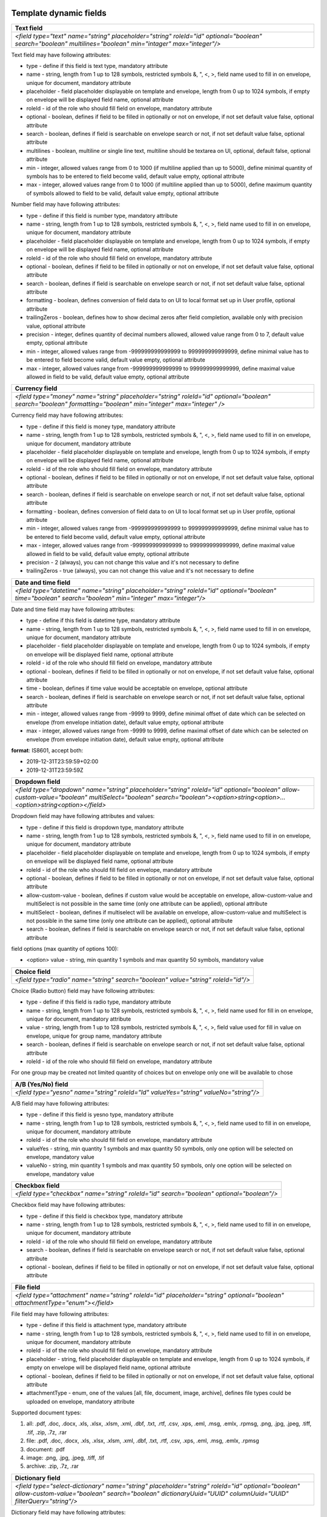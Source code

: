 .. _templateFields:

Template dynamic fields
=======================

+----------------------------------------------------------------------------------------------------------------------------------------------------------+
|**Text field**                                                                                                                                            |
+==========================================================================================================================================================+
|`<field type="text" name="string" placeholder="string" roleId="id" optional="boolean" search="boolean" multilines="boolean" min="intager" max="integer"/>`|
+----------------------------------------------------------------------------------------------------------------------------------------------------------+

Text field may have following attributes:

- type - define if this field is text type, mandatory attribute
- name - string, length from 1 up to 128 symbols, restricted symbols &, ", <, >, field name used to fill in on envelope, unique for document, mandatory attribute
- placeholder - field placeholder displayable on template and envelope, length from 0 up to 1024 symbols, if empty on envelope will be displayed field name, optional attribute
- roleId - id of the role who should fill field on envelope, mandatory attribute
- optional - boolean, defines if field to be filled in optionally or not on envelope, if not set default value false, optional attribute
- search - boolean, defines if field is searchable on envelope search or not, if not set default value false, optional attribute
- multilines - boolean, multiline or single line text, multiline should be textarea on UI, optional, default false, optional attribute
- min - integer, allowed values range from 0 to 1000 (if multiline applied than up to 5000), define minimal quantity of symbols has to be entered to field become valid, default value empty, optional attribute
- max - integer, allowed values range from 0 to 1000 (if multiline applied than up to 5000), define maximum quantity of symbols allowed to field to be valid, default value empty, optional attribute

+----------------------------------------------------------------------------------------------------------------------------------------------------------------------------------------------------+
|**Number field**                                                                                                                                                                                    |
+====================================================================================================================================================================================================+
|`<field type="number" name="string" placeholder="string" roleId="id" optional="boolean" search="boolean" formatting="boolean" trailingZeros="boolean" precision="integer" min="integer" max="integer"/>`|
+----------------------------------------------------------------------------------------------------------------------------------------------------------------------------------------------------+

Number field may have following attributes:

- type - define if this field is number type, mandatory attribute
- name - string, length from 1 up to 128 symbols, restricted symbols &, ", <, >, field name used to fill in on envelope, unique for document, mandatory attribute
- placeholder - field placeholder displayable on template and envelope, length from 0 up to 1024 symbols, if empty on envelope will be displayed field name, optional attribute
- roleId - id of the role who should fill field on envelope, mandatory attribute
- optional - boolean, defines if field to be filled in optionally or not on envelope, if not set default value false, optional attribute
- search - boolean, defines if field is searchable on envelope search or not, if not set default value false, optional attribute
- formatting - boolean, defines conversion of field data to on UI to local format set up in User profile, optional attribute
- trailingZeros - boolean, defines how to show decimal zeros after field completion, available only with precision value, optional attribute
- precision - integer, defines quantity of decimal numbers allowed, allowed value range from 0 to 7, default value empty, optional attribute
- min - integer, allowed values range from -999999999999999 to 999999999999999, define minimal value has to be entered to field become valid, default value empty, optional attribute
- max - integer, allowed values range from -999999999999999 to 999999999999999, define maximal value allowed in field to be valid, default value empty, optional attribute

+------------------------------------------------------------------------------------------------------------------------------------------------------------+
|**Currency field**                                                                                                                                          |
+============================================================================================================================================================+
|`<field type="money" name="string" placeholder="string" roleId="id" optional="boolean" search="boolean" formatting="boolean" min="integer" max="integer" />`|
+------------------------------------------------------------------------------------------------------------------------------------------------------------+

Currency field may have following attributes:

- type - define if this field is money type, mandatory attribute
- name - string, length from 1 up to 128 symbols, restricted symbols &, ", <, >, field name used to fill in on envelope, unique for document, mandatory attribute
- placeholder - field placeholder displayable on template and envelope, length from 0 up to 1024 symbols, if empty on envelope will be displayed field name, optional attribute
- roleId - id of the role who should fill field on envelope, mandatory attribute
- optional - boolean, defines if field to be filled in optionally or not on envelope, if not set default value false, optional attribute
- search - boolean, defines if field is searchable on envelope search or not, if not set default value false, optional attribute
- formatting - boolean, defines conversion of field data to on UI to local format set up in User profile, optional attribute
- min - integer, allowed values range from -999999999999999 to 999999999999999, define minimal value has to be entered to field become valid, default value empty, optional attribute
- max - integer, allowed values range from -999999999999999 to 999999999999999, define maximal value allowed in field to be valid, default value empty, optional attribute
- precision - 2 (always), you can not change this value and it's not necessary to define
- trailingZeros - true (always), you can not change this value and it's not necessary to define

+--------------------------------------------------------------------------------------------------------------------------------------------------------+
|**Date and time field**                                                                                                                                 |
+========================================================================================================================================================+
|`<field type="datetime" name="string" placeholder="string" roleId="id" optional="boolean" time="boolean" search="boolean" min="integer" max="integer"/>`|
+--------------------------------------------------------------------------------------------------------------------------------------------------------+

Date and time field may have following attributes:

- type - define if this field is datetime type, mandatory attribute
- name - string, length from 1 up to 128 symbols, restricted symbols &, ", <, >, field name used to fill in on envelope, unique for document, mandatory attribute
- placeholder - field placeholder displayable on template and envelope, length from 0 up to 1024 symbols, if empty on envelope will be displayed field name, optional attribute
- roleId - id of the role who should fill field on envelope, mandatory attribute
- optional - boolean, defines if field to be filled in optionally or not on envelope, if not set default value false, optional attribute
- time - boolean, defines if time value would be acceptable on envelope, optional attribute
- search - boolean, defines if field is searchable on envelope search or not, if not set default value false, optional attribute
- min - integer, allowed values range from -9999 to 9999, define minimal offset of date which can be selected on envelope (from envelope initiation date), default value empty, optional attribute
- max - integer, allowed values range from -9999 to 9999, define maximal offset of date which can be selected on envelope (from envelope initiation date), default value empty, optional attribute

**format**: IS8601, accept both:

- 2019-12-31T23:59:59+02:00
- 2019-12-31T23:59:59Z

+----------------------------------------------------------------------------------------------------------------------------------------------------------------------------------------------------------------------+
|**Dropdown field**                                                                                                                                                                                                    |
+======================================================================================================================================================================================================================+
|`<field type="dropdown" name="string" placeholder="string" roleId="id" optional="boolean" allow-custom-value="boolean" multiSelect="boolean" search="boolean"><option>string<option>...<option>string<option></field>`|
+----------------------------------------------------------------------------------------------------------------------------------------------------------------------------------------------------------------------+

Dropdown field may have following attributes and values:

- type - define if this field is dropdown type, mandatory attribute
- name - string, length from 1 up to 128 symbols, restricted symbols &, ", <, >, field name used to fill in on envelope, unique for document, mandatory attribute
- placeholder - field placeholder displayable on template and envelope, length from 0 up to 1024 symbols, if empty on envelope will be displayed field name, optional attribute
- roleId - id of the role who should fill field on envelope, mandatory attribute
- optional - boolean, defines if field to be filled in optionally or not on envelope, if not set default value false, optional attribute
- allow-custom-value - boolean, defines if custom value would be acceptable on envelope, allow-custom-value and multiSelect is not possible in the same time (only one attribute can be applied), optional attribute
- multiSelect - boolean, defines if multiselect will be available on envelope, allow-custom-value and multiSelect is not possible in the same time (only one attribute can be applied), optional attribute
- search - boolean, defines if field is searchable on envelope search or not, if not set default value false, optional attribute

field options (max quantity of options 100):

- <option> value - string, min quantity 1 symbols and max quantity 50 symbols, mandatory value

+---------------------------------------------------------------------------------+
|**Choice field**                                                                 |
+=================================================================================+
|`<field type="radio" name="string" search="boolean" value="string" roleId="id"/>`|
+---------------------------------------------------------------------------------+

Choice (Radio button) field may have following attributes:

- type - define if this field is radio type, mandatory attribute
- name - string, length from 1 up to 128 symbols, restricted symbols &, ", <, >, field name used for fill in on envelope, unique for document, mandatory attribute
- value - string, length from 1 up to 128 symbols, restricted symbols &, ", <, >, field value used for fill in value on envelope, unique for group name, mandatory attribute
- search - boolean, defines if field is searchable on envelope search or not, if not set default value false, optional attribute
- roleId - id of the role who should fill field on envelope, mandatory attribute

For one group may be created not limited quantity of choices but on envelope only one will be available to chose

+------------------------------------------------------------------------------------+
|**A/B (Yes/No) field**                                                              |
+====================================================================================+
|`<field type="yesno" name="string" roleId="Id" valueYes="string" valueNo="string"/>`|
+------------------------------------------------------------------------------------+

A/B field may have following attributes:

- type - define if this field is yesno type, mandatory attribute
- name - string, length from 1 up to 128 symbols, restricted symbols &, ", <, >, field name used to fill in on envelope, unique for document, mandatory attribute
- roleId - id of the role who should fill field on envelope, mandatory attribute
- valueYes - string, min quantity 1 symbols and max quantity 50 symbols, only one option will be selected on envelope, mandatory value
- valueNo - string, min quantity 1 symbols and max quantity 50 symbols, only one option will be selected on envelope, mandatory value

+----------------------------------------------------------------------------------------+
|**Checkbox field**                                                                      |
+========================================================================================+
|`<field type="checkbox" name="string" roleId="id" search="boolean" optional="boolean"/>`|
+----------------------------------------------------------------------------------------+

Checkbox field may have following attributes:

- type - define if this field is checkbox type, mandatory attribute
- name - string, length from 1 up to 128 symbols, restricted symbols &, ", <, >, field name used to fill in on envelope, unique for document, mandatory attribute
- roleId - id of the role who should fill field on envelope, mandatory attribute
- search - boolean, defines if field is searchable on envelope search or not, if not set default value false, optional attribute
- optional - boolean, defines if field to be filled in optionally or not on envelope, if not set default value false, optional attribute

+---------------------------------------------------------------------------------------------------------------------------+
|**File field**                                                                                                             |
+===========================================================================================================================+
|`<field type="attachment" name="string" roleId="id" placeholder="string" optional="boolean" attachmentType="enum"></field>`|
+---------------------------------------------------------------------------------------------------------------------------+

File field may have following attributes:

- type - define if this field is attachment type, mandatory attribute
- name - string, length from 1 up to 128 symbols, restricted symbols &, ", <, >, field name used to fill in on envelope, unique for document, mandatory attribute
- roleId - id of the role who should fill field on envelope, mandatory attribute
- placeholder - string, field placeholder displayable on template and envelope, length from 0 up to 1024 symbols, if empty on envelope will be displayed field name, optional attribute
- optional - boolean, defines if field to be filled in optionally or not on envelope, if not set default value false, optional attribute
- attachmentType - enum, one of the values [all, file, document, image, archive], defines file types could be uploaded on envelope, mandatory attribute


Supported document types:

1) all: .pdf, .doc, .docx, .xls, .xlsx, .xlsm, .xml, .dbf, .txt, .rtf, .csv, .xps, .eml, .msg, .emlx, .rpmsg, .png, .jpg, .jpeg, .tiff, .tif, .zip, .7z, .rar
2) file: .pdf, .doc, .docx, .xls, .xlsx, .xlsm, .xml, .dbf, .txt, .rtf, .csv, .xps, .eml, .msg, .emlx, .rpmsg
3) document: .pdf
4) image: .png, .jpg, .jpeg, .tiff, .tif
5) archive: .zip, .7z, .rar

+----------------------------------------------------------------------------------------------------------------------------------------------------------------------------------------------------------------+
|**Dictionary field**                                                                                                                                                                                            |
+================================================================================================================================================================================================================+
|`<field type="select-dictionary" name="string" placeholder="string" roleId="id" optional="boolean" allow-custom-value="boolean" search="boolean" dictionaryUuid="UUID" columnUuid="UUID" filterQuery="string"/>`|
+----------------------------------------------------------------------------------------------------------------------------------------------------------------------------------------------------------------+

Dictionary field may have following attributes:

- type - define if this field is select-dictionary type, mandatory attribute
- name - string, length from 1 up to 128 symbols, restricted symbols &, ", <, >, field name used to fill in on envelope, unique for document, mandatory attribute
- placeholder - field placeholder displayable on template and envelope, length from 0 up to 1024 symbols, if empty on envelope will be displayed field name, optional attribute
- roleId - id of the role who should fill field on envelope, mandatory attribute
- optional - boolean, defines if field to be filled in optionally or not on envelope, if not set default value false, optional attribute
- allow-custom-value - boolean, defines if custom value would be acceptable on envelope, optional attribute
- search - boolean, defines if field is searchable on envelope search or not, if not set default value false, optional attribute
- dictionaryUuid - UUID of dictionary, mandatory attribute
- columnUuid - UUID of dictionary column, which value should be taken as text value, mandatory attribute
- filterQuery - string, defines filtered query for dictionary values will be available to chose on envelope, mandatory if dictionary has filtered attribute

**Dictionary filter query example**:

\"{"dictionaryColumnUUID":{"documentId":"Id","fieldName":"string"}}\"

- dictionaryColumnUUID - UUID of dictionary column, column UUID by which dictionary values will be filtered
- documentId - id, document id where field by which value data in envelope will be filtered
- fieldName - string, name of the field by which value data in envelope will be filtered

\"{"dictionaryColumnUUID":{"roleId":"Id"}}\"

- dictionaryColumnUUID - UUID of dictionary column, column UUID by which dictionary values will be filtered
- roleId - id, id of the role by which value data in envelope will be filtered

+---------------------------------------------------------------------------------------------------------------------------------------------------------------------+
|**Lookup field**                                                                                                                                                     |
+=====================================================================================================================================================================+
|`<lookup name="string" placeholder="string" optional="boolean" allow-custom-value="boolean" search="boolean" documentId="Id" relatedTo="string" columnUuid="UUID" />`|
+---------------------------------------------------------------------------------------------------------------------------------------------------------------------+

Lookup field may have following attributes:

- name - string, length from 1 up to 128 symbols, restricted symbols &, ", <, >, field name used to fill in on envelope, unique for document, mandatory attribute
- placeholder - field placeholder displayable on template and envelope, length from 0 up to 1024 symbols, if empty on envelope will be displayed field name, optional attribute
- optional - boolean, defines if field to be filled in optionally or not on envelope, if not set default value false, optional attribute
- allow-custom-value - boolean, defines if custom value would be acceptable on envelope, optional attribute
- search - boolean, defines if field is searchable on envelope search or not, if not set default value false, optional attribute
- documentId - id, document id where dictionary field which will be looked up is located, mandatory attribute
- relatedTo - string, name of dictionary to which lookup will be connected, mandatory attribute
- columnUuid - UUID of dictionary column, which value should be taken as text value, mandatory attribute

+----------------------------------------------------------------------------------------------------------+
|**Dynamic table**                                                                                         |
+==========================================================================================================+
|`<table class="table-stripped" name="string" autoNumbering="boolean" iterable="true" roleId="id"></table>`|
+----------------------------------------------------------------------------------------------------------+

Dynamic table field may have following attributes:

- class - define if it's dynamic table table-stripped
- name - string, length from 1 up to 128 symbols, restricted symbols &, ", <, >, field name used to fill in on envelope, unique for document, mandatory attribute
- roleId - id of the role who should fill field on envelope, mandatory attribute
- autoNumbering - boolean, defines if rows would be numbered, default value false if not set, optional attribute
- iterable - should be true

Below you can find example of dynamic table with field inside:

.. code:: xml

    <div class="editor-table-field-wrapper">
        <table class="table-stripped" name="string" roleId="id" autoNumbering="boolean" iterable="true">
            <colgroup>
                <col width="325.5px"/>
                <col width="325.5px"/>
            </colgroup>
            <thead>
                <tr>
                    <th>
                        <div class="editor-div">Column name</div>
                    </th>
                    <th>
                        <div class="editor-div">Column name</div>
                    </th>
                </tr>
            </thead>
            <tbody>
                <tr iterable="true" name="*">
                    <td>
                        <div class="editor-div">
                            <field type="text" name="string" roleId=\"id\"/>
                            <br/>
                        </div>
                    </td>
                    <td>
                        <div class="editor-div">
                            <br/>
                        </div>
                    </td>
                </tr>
            </tbody>
        </table>
    </div>


+--------------------------------------------------------------------------------+
|**Duplicate field**                                                             |
+================================================================================+
|`<duplicate name="string" documentId="id" relatedTo="string" search="boolean"/>`|
+--------------------------------------------------------------------------------+

Duplicate is read-only field with the value of the related field. Duplicate field may have following attributes:

- name - string, length from 1 up to 128 symbols, restricted symbols &, ", <, >, field name used to fill in on envelope, unique for document, mandatory attribute
- documentId - id, document id where field which should be duplicated is located, mandatory attribute
- relatedTo - string, name of the field to which duplicate will be connected, mandatory attribute
- search - boolean, defines if field is searchable on envelope search or not, if not set default value false, optional attribute

+-----------------------------------------------------------------------------------------------------------------------------------------------+
|**Formula field**                                                                                                                              |
+===============================================================================================================================================+
|`<formula name="string" placeholder="string" search="boolean" precision="integer" formatting="boolean" trailingZeros="boolean">value</formula>`|
+-----------------------------------------------------------------------------------------------------------------------------------------------+

Formula is read-only field with the value calculated using EXCEL operations. Formula field may have following attributes:

- name - string, length from 1 up to 128 symbols, restricted symbols &, ", <, >, field name used to fill in on envelope, unique for document, mandatory attribute
- placeholder - field placeholder displayable on template and envelope, length from 0 up to 1024 symbols, if empty on envelope will be displayed field name, optional attribute
- search - boolean, defines if field is searchable on envelope search or not, if not set default value false, optional attribute
- precision - integer, defines quantity of decimal numbers allowed, allowed value range from 0 to 7, default value 2, optional attribute
- formatting - boolean, defines conversion of field data to on UI to local format set up in User profile, optional attribute
- trailingZeros - boolean, defines how to show decimal zeros after field completion, available only with precision value, optional attribute
- value is a formula with only one operation

SUPPORTED OPERATIONS: SUM, PRODUCT, SUBTRACT, DIVIDE, COUNTA, MAX, MIN

Example 1: SUM({field1},{doc2::field2}) where

- {field1} is a value of field1 from the same document
- {doc2::field2} is a value of field2 in document with id 'doc2'

Example 2: formula SUM({field1}) next to dynamic table where

- {field1} ia a field name from the table
- all values from all rows will summed up

+---------------------------------------------------------------------------------------+
|**Autonumber field**                                                                   |
+=======================================================================================+
|`<field type="autonumber" name="String" roleId="id" prefix="string" search="boolean"/>`|
+---------------------------------------------------------------------------------------+

Autonumber is read-only field with the value incrementally generated on each new envelope draft with current template version UUID. Autonumber field may have following attributes:

- type - define if this field is autonumber type, mandatory attribute
- name - string, length from 1 up to 128 symbols, restricted symbols &, ", <, >, field name used to fill in on envelope, unique for document, mandatory attribute
- roleId - id of the role who should fill field on envelope, mandatory attribute
- prefix - string, length from 0 up to 15 symbols, static data which will be used before incremental variable of auto numbering, option attribute
- search - boolean, defines if field is searchable on envelope search or not, if not set default value false, optional attribute

+-------------------------------------------------------------------------+
|**Signature field**                                                      |
+=========================================================================+
|`<field type="einksign" name="string" placeholder="string" roleId="id"/>`|
+-------------------------------------------------------------------------+

Field value size limited up to 10kb. Field value - base64 encoded png image, size up to 300x300. Signature field may have following attributes:

- type - define if this field is einksign type, mandatory attribute
- name - string, length from 1 up to 128 symbols, restricted symbols &, ", <, >, field name used to fill in on envelope, unique for document, mandatory attribute
- placeholder - field placeholder displayable on template and envelope, length from 0 up to 1024 symbols, if empty on envelope will be displayed field name, optional attribute
- roleId - id of the role who should fill field on envelope, mandatory attribute

PDF fields on template
======================

You can use almost all fields above with uploaded PDF. List of allowed fields: text, number, currency, date and time, dropdown, choice, a/b, checkbox, dictionary, lookup, duplicate, formula, autonumber, signature.

It is necessary to send additional attributes like coordinates, dimension and the page for such fields:

.. code:: xml

    <field ... x="69.05625" y="257.61597" width="30.69167" height="7.9375" page="0".../>
